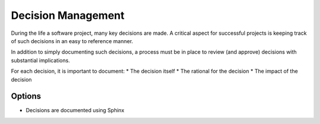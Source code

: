Decision Management
===================

During the life a software project, many key decisions are made. A critical aspect for successful projects is keeping track of such decisions
in an easy to reference manner.

In addition to simply documenting such decisions, a process must be in place to review (and approve) decisions with substantial implications.

For each decision, it is important to document:
* The decision itself
* The rational for the decision
* The impact of the decision

Options
-------
* Decisions are documented using Sphinx